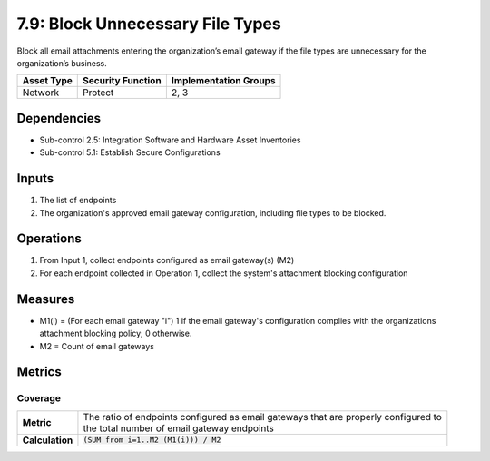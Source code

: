7.9: Block Unnecessary File Types
=========================================================
Block all email attachments entering the organization’s email gateway if the file types are unnecessary for the organization’s business.

.. list-table::
	:header-rows: 1

	* - Asset Type
	  - Security Function
	  - Implementation Groups
	* - Network
	  - Protect
	  - 2, 3

Dependencies
------------
* Sub-control 2.5: Integration Software and Hardware Asset Inventories
* Sub-control 5.1: Establish Secure Configurations

Inputs
------
#. The list of endpoints
#. The organization's approved email gateway configuration, including file types to be blocked.

Operations
----------
#. From Input 1, collect endpoints configured as email gateway(s) (M2)
#. For each endpoint collected in Operation 1, collect the system's attachment blocking configuration

Measures
--------
* M1(i) = (For each email gateway "i") 1 if the email gateway's configuration complies with the organizations attachment blocking policy; 0 otherwise.
* M2 = Count of email gateways

Metrics
-------

Coverage
^^^^^^^^
.. list-table::

	* - **Metric**
	  - | The ratio of endpoints configured as email gateways that are properly configured to
	    | the total number of email gateway endpoints
	* - **Calculation**
	  - :code:`(SUM from i=1..M2 (M1(i))) / M2`

.. history
.. authors
.. license
